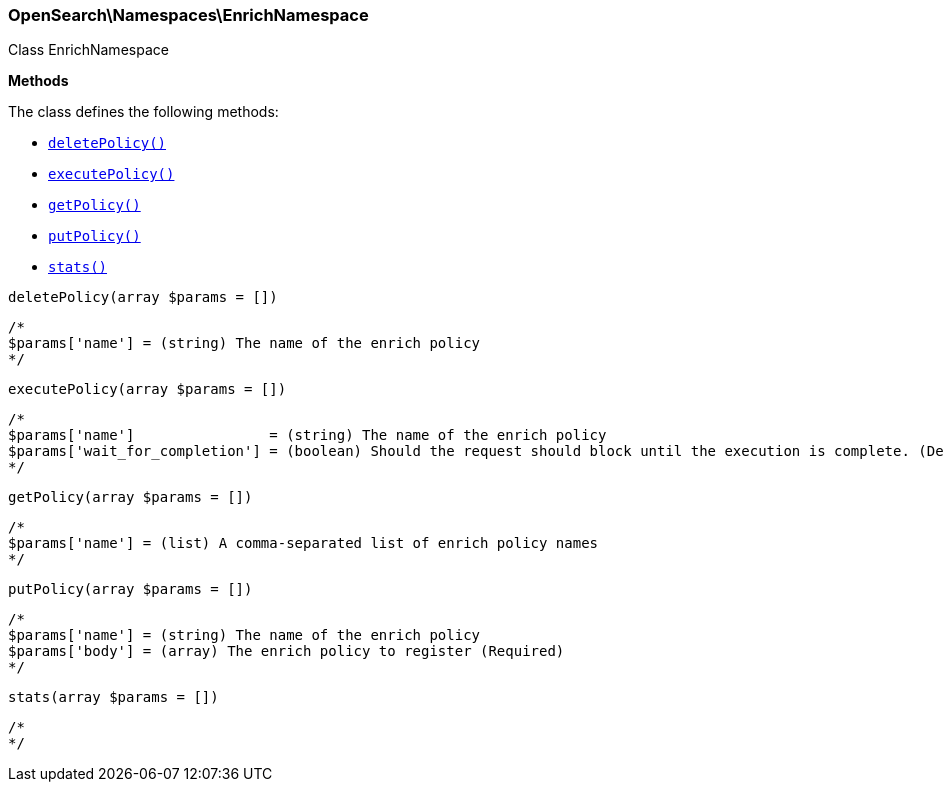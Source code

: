 

[[OpenSearch_Namespaces_EnrichNamespace]]
=== OpenSearch\Namespaces\EnrichNamespace



Class EnrichNamespace


*Methods*

The class defines the following methods:

* <<OpenSearch_Namespaces_EnrichNamespacedeletePolicy_deletePolicy,`deletePolicy()`>>
* <<OpenSearch_Namespaces_EnrichNamespaceexecutePolicy_executePolicy,`executePolicy()`>>
* <<OpenSearch_Namespaces_EnrichNamespacegetPolicy_getPolicy,`getPolicy()`>>
* <<OpenSearch_Namespaces_EnrichNamespaceputPolicy_putPolicy,`putPolicy()`>>
* <<OpenSearch_Namespaces_EnrichNamespacestats_stats,`stats()`>>



[[OpenSearch_Namespaces_EnrichNamespacedeletePolicy_deletePolicy]]
.`deletePolicy(array $params = [])`
****
[source,php]
----
/*
$params['name'] = (string) The name of the enrich policy
*/
----
****



[[OpenSearch_Namespaces_EnrichNamespaceexecutePolicy_executePolicy]]
.`executePolicy(array $params = [])`
****
[source,php]
----
/*
$params['name']                = (string) The name of the enrich policy
$params['wait_for_completion'] = (boolean) Should the request should block until the execution is complete. (Default = true)
*/
----
****



[[OpenSearch_Namespaces_EnrichNamespacegetPolicy_getPolicy]]
.`getPolicy(array $params = [])`
****
[source,php]
----
/*
$params['name'] = (list) A comma-separated list of enrich policy names
*/
----
****



[[OpenSearch_Namespaces_EnrichNamespaceputPolicy_putPolicy]]
.`putPolicy(array $params = [])`
****
[source,php]
----
/*
$params['name'] = (string) The name of the enrich policy
$params['body'] = (array) The enrich policy to register (Required)
*/
----
****



[[OpenSearch_Namespaces_EnrichNamespacestats_stats]]
.`stats(array $params = [])`
****
[source,php]
----
/*
*/
----
****



